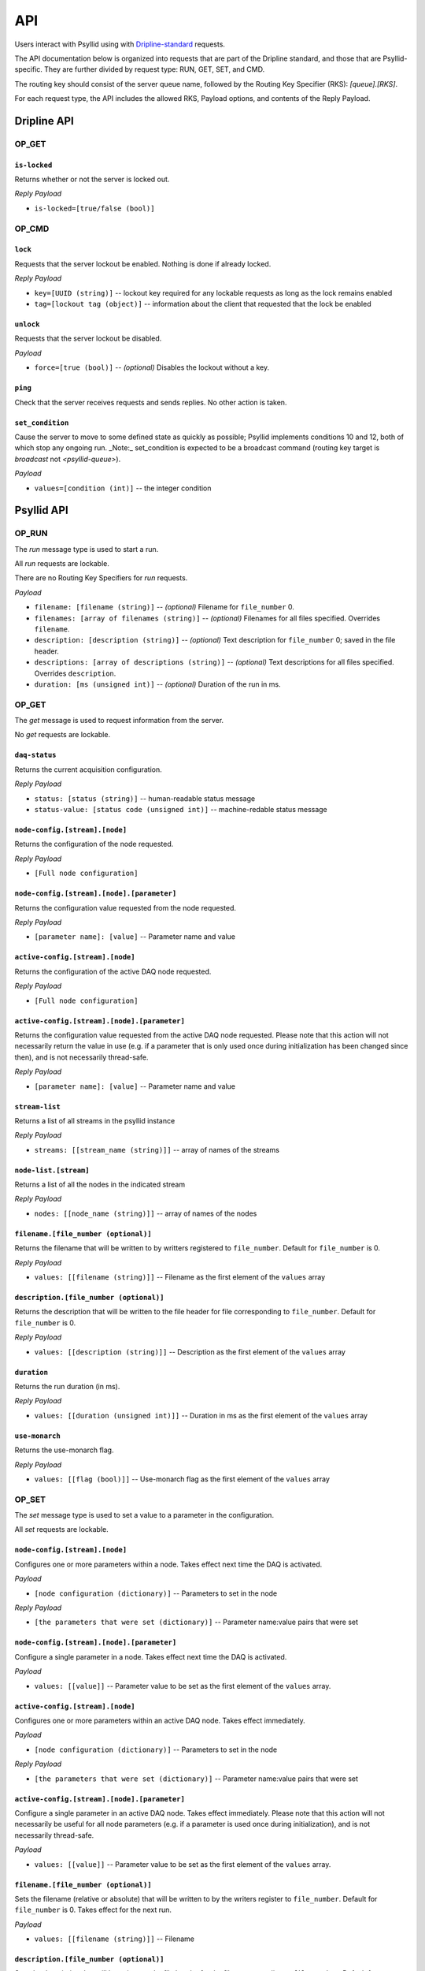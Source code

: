 .. _api-label:

##########
API
##########

Users interact with Psyllid using with `Dripline-standard <https://github.com/project8/dripline>`_ requests.

The API documentation below is organized into requests that are part of the Dripline standard, and those that are Psyllid-specific.  They are further divided by request type: RUN, GET, SET, and CMD.

The routing key should consist of the server queue name, followed by the Routing Key Specifier (RKS): `[queue].[RKS]`.

For each request type, the API includes the allowed RKS, Payload options, and contents of the Reply Payload.


Dripline API
============

OP_GET
^^^^^^

``is-locked``
-------------
.. toggle-header::
    :header: Details:
Returns whether or not the server is locked out.

*Reply Payload*

- ``is-locked=[true/false (bool)]``


OP_CMD
^^^^^^

``lock``
--------
Requests that the server lockout be enabled. Nothing is done if already locked.

*Reply Payload*

- ``key=[UUID (string)]`` -- lockout key required for any lockable requests as long as the lock remains enabled
- ``tag=[lockout tag (object)]`` -- information about the client that requested that the lock be enabled

``unlock``
----------
Requests that the server lockout be disabled.

*Payload*

- ``force=[true (bool)]`` -- *(optional)* Disables the lockout without a key.

``ping``
--------
Check that the server receives requests and sends replies. No other action is taken.

``set_condition``
-----------------
Cause the server to move to some defined state as quickly as possible; Psyllid implements conditions 10 and 12, both of which stop any ongoing run.
_Note:_ set_condition is expected to be a broadcast command (routing key target is `broadcast` not `<psyllid-queue>`).


*Payload*

- ``values=[condition (int)]`` -- the integer condition


Psyllid API
===========

OP_RUN
^^^^^^

The `run` message type is used to start a run.

All `run` requests are lockable.

There are no Routing Key Specifiers for *run* requests.

*Payload*

- ``filename: [filename (string)]`` -- *(optional)* Filename for ``file_number`` 0.
- ``filenames: [array of filenames (string)]`` -- *(optional)* Filenames for all files specified. Overrides ``filename``.
- ``description: [description (string)]`` -- *(optional)* Text description for ``file_number`` 0; saved in the file header.
- ``descriptions: [array of descriptions (string)]`` -- *(optional)* Text descriptions for all files specified.  Overrides ``description``.
- ``duration: [ms (unsigned int)]`` -- *(optional)* Duration of the run in ms.


OP_GET
^^^^^^

The `get` message is used to request information from the server.

No `get` requests are lockable.

``daq-status``
--------------
Returns the current acquisition configuration.

*Reply Payload*

- ``status: [status (string)]`` -- human-readable status message
- ``status-value: [status code (unsigned int)]`` -- machine-redable status message

``node-config.[stream].[node]``
-------------------------------
Returns the configuration of the node requested.

*Reply Payload*

- ``[Full node configuration]``

``node-config.[stream].[node].[parameter]``
-------------------------------------------
Returns the configuration value requested from the node requested.

*Reply Payload*

- ``[parameter name]: [value]`` -- Parameter name and value

``active-config.[stream].[node]``
-------------------------------
Returns the configuration of the active DAQ node requested.

*Reply Payload*

- ``[Full node configuration]``

``active-config.[stream].[node].[parameter]``
-------------------------------------------
Returns the configuration value requested from the active DAQ node requested.  
Please note that this action will not necessarily return the value in use (e.g. if a parameter that is only used once during initialization has been changed since then), and is not necessarily thread-safe.

*Reply Payload*

- ``[parameter name]: [value]`` -- Parameter name and value

``stream-list``
---------------
Returns a list of all streams in the psyllid instance

*Reply Payload*

- ``streams: [[stream_name (string)]]`` -- array of names of the streams

``node-list.[stream]``
----------------------
Returns a list of all the nodes in the indicated stream

*Reply Payload*

- ``nodes: [[node_name (string)]]`` -- array of names of the nodes

``filename.[file_number (optional)]``
------------
Returns the filename that will be written to by writters registered to ``file_number``.  Default for ``file_number`` is 0.

*Reply Payload*

- ``values: [[filename (string)]]`` -- Filename as the first element of the ``values`` array

``description.[file_number (optional)]``
---------------
Returns the description that will be written to the file header for file corresponding to ``file_number``.  Default for ``file_number`` is 0.

*Reply Payload*

- ``values: [[description (string)]]`` -- Description as the first element of the ``values`` array

``duration``
------------
Returns the run duration (in ms).

*Reply Payload*

- ``values: [[duration (unsigned int)]]`` -- Duration in ms as the first element of the ``values`` array

``use-monarch``
---------------
Returns the use-monarch flag.

*Reply Payload*

- ``values: [[flag (bool)]]`` -- Use-monarch flag as the first element of the ``values`` array


OP_SET
^^^^^^

The `set` message type is used to set a value to a parameter in the configuration.

All `set` requests are lockable.

``node-config.[stream].[node]``
-------------------------------
Configures one or more parameters within a node.  Takes effect next time the DAQ is activated.

*Payload*

- ``[node configuration (dictionary)]`` -- Parameters to set in the node

*Reply Payload*

- ``[the parameters that were set (dictionary)]`` -- Parameter name:value pairs that were set

``node-config.[stream].[node].[parameter]``
-------------------------------------------
Configure a single parameter in a node.  Takes effect next time the DAQ is activated.

*Payload*

- ``values: [[value]]`` -- Parameter value to be set as the first element of the ``values`` array.

``active-config.[stream].[node]``
-------------------------------
Configures one or more parameters within an active DAQ node.  Takes effect immediately.  

*Payload*

- ``[node configuration (dictionary)]`` -- Parameters to set in the node

*Reply Payload*

- ``[the parameters that were set (dictionary)]`` -- Parameter name:value pairs that were set

``active-config.[stream].[node].[parameter]``
-------------------------------------------
Configure a single parameter in an active DAQ node.  Takes effect immediately.  
Please note that this action will not necessarily be useful for all node parameters (e.g. if a parameter is used once during initialization), and is not necessarily thread-safe.

*Payload*

- ``values: [[value]]`` -- Parameter value to be set as the first element of the ``values`` array.

``filename.[file_number (optional)]``
------------
Sets the filename (relative or absolute) that will be written to by the writers register to ``file_number``.  Default for ``file_number`` is 0.  Takes effect for the next run.

*Payload*

- ``values: [[filename (string)]]`` -- Filename

``description.[file_number (optional)]``
---------------
Sets the description that will be written to the file header for the file corresponding to ``file_number``.  Default for ``file_number`` is 0.  Takes effect for the next run.

*Payload*

- ``values: [[description (string)]]`` -- Description

*Reply Payload*

- ``[the parameter that was set as a dictionary]`` -- Parameter name:value pair that was set

``duration``
------------
Sets the run duration in ms. Takes effect for the next run.

*Payload*

- ``values: [[duration (unsigned int)]]`` -- Duration in ms

``use-monarch``
---------------
Sets the use-monarch flag. Takes effect for the next run.

*Payload*

- ``values: [[flag (bool)]]`` -- Flag value (true, false, 0, 1)


OP_CMD
^^^^^^

The `cmd` message type is used to run a variety of different command instructions.

All `command` requests are lockable.

``add-stream``
--------------
Adds a stream to the DAQ configuration.  Takes effect next time the DAQ is activated.

*Payload*

- ``name: [stream name (string)]`` -- Unique name for the stream.
- ``config: [stream configuration (dictionary)]`` -- Configuration for the stream

``remove-stream``
-----------------
Remove a stream from the DAQ configuration.  Takes effect next time the DAQ is activated.

*Payload*

- ``values: [[stream name (string)]]`` -- Name of the stream to remove as the first element of the ``values`` array

``run-daq-cmd.[stream].[node].[cmd]``
-------------------------------------
Instruct an active DAQ node to execute a particular command.  Please note that this action is not necessarily thread-safe.

*Payload*

- ``[command arguments (dictionary)]`` -- Any arguments needed for the execution of the command.

*Reply Payload*

- ``[the command configuration given to the node (dictionary)]`` -- Repeating what the node was told to do

``stop-run``
------------
Stop a run that's currently going on.

``start-run``
-------------
Same as the OP_RUN command above.

``activate-daq``
----------------
Put the DAQ in its actiavated state to be ready to take data.  Psyllid must be in its deactivated state before this call.

``reactivate-daq``
------------------
Deactivate, then reactivate the DAQ; it will end in its activated state, ready to take data.  Psyllid must be in its activated state before this call.

``deactivate-daq``
------------------
Put in its deactivated state, in which it is not immediately ready to take data.  Psyllid must be in its activated state before this call.

``quit-psyllid``
----------------
Instruct the Psyllid executable to exit.

<batch-command-key>
-------------------
All keys listed in the `batch-commands` node of the configuration are bound as command names and may be called.
These add one or more commands to the batch_executor queue; the return code indicates only that the actions were queued, nothing about their execution status.
The command `hard-abort` is defined in the default server_config to execute `stop-run`.
